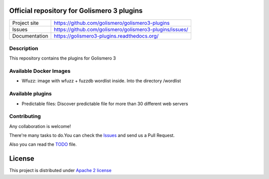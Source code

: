 Official repository for Golismero 3 plugins
===========================================

+----------------+---------------------------------------------------------+
|Project site    | https://github.com/golismero/golismero3-plugins         |
+----------------+---------------------------------------------------------+
|Issues          | https://github.com/golismero/golismero3-plugins/issues/ |
+----------------+---------------------------------------------------------+
|Documentation   | https://golismero3-plugins.readthedocs.org/             |
+----------------+---------------------------------------------------------+

Description
-----------

This repository contains the plugins for Golismero 3

Available Docker Images
-----------------------

- Wfuzz: image with wfuzz + fuzzdb wordlist inside. Into the directory /wordlist

Available plugins
-----------------

- Predictable files: Discover predictable file for more than 30 different web servers

Contributing
------------

Any collaboration is welcome!

There're many tasks to do.You can check the `Issues <https://github.com/golismero/golismero3-plugins/issues/>`_ and send us a Pull Request.

Also you can read the `TODO <https://github.com/golismero/golismero3-plugins/blob/master/TODO.md>`_ file.

License
=======

This project is distributed under `Apache 2 license <https://github.com/golismero/golismero3-plugins/blob/master/LICENSE>`_
